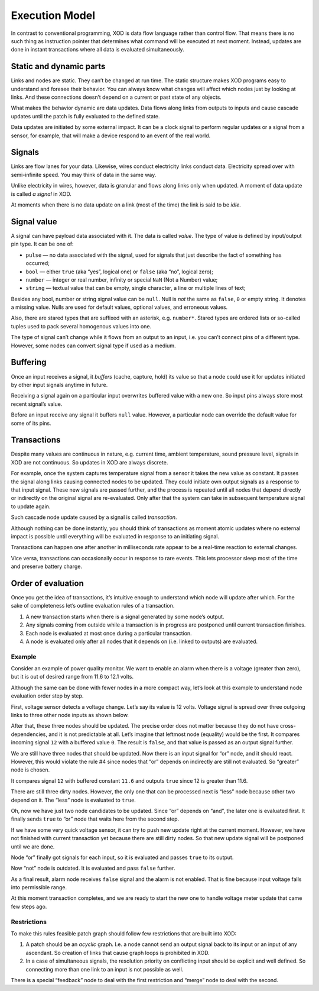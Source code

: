 
.. _execution:

***************
Execution Model
***************

In contrast to conventional programming, XOD is data flow language rather than
control flow. That means there is no such thing as instruction pointer that
determines what command will be executed at next moment. Instead, updates are
done in instant transactions where all data is evaluated simultaneously.

Static and dynamic parts
========================

Links and nodes are static. They can’t be changed at run time. The static
structure makes XOD programs easy to understand and foresee their behavior. You
can always know what changes will affect which nodes just by looking at
links.  And these connections doesn’t depend on a current or past state of any
objects.

What makes the behavior dynamic are data updates. Data flows along links
from outputs to inputs and cause cascade updates until the patch is fully
evaluated to the defined state.

Data updates are initiated by some external impact. It can be a clock signal
to perform regular updates or a signal from a sensor, for example, that will
make a device respond to an event of the real world.

Signals
=======

Links are flow lanes for your data. Likewise, wires conduct electricity
links conduct data. Electricity spread over with semi-infinite speed.
You may think of data in the same way.

Unlike electricity in wires, however, data is granular and flows along
links only when updated. A moment of data update is called *a signal*
in XOD.

At moments when there is no data update on a link (most of the time) the
link is said to be *idle*.

Signal value
============

A signal can have payload data associated with it. The data is called *value*.
The type of value is defined by input/output pin type. It can be one of:

* ``pulse`` — no data associated with the signal, used for signals that just
  describe the fact of something has occurred;
* ``bool`` — either ``true`` (aka “yes”, logical one) or ``false`` (aka “no”, logical zero);
* ``number`` — integer or real number, infinity or special ``NaN`` (Not a Number) value;
* ``string`` — textual value that can be empty, single character, a line or
  multiple lines of text;

Besides any bool, number or string signal value can be ``null``. Null is *not* the
same as ``false``, ``0`` or empty string. It denotes a missing value. Nulls are
used for default values, optional values, and erroneous values.

Also, there are stared types that are suffixed with an asterisk, e.g.
``number*``. Stared types are ordered lists or so-called tuples used to pack
several homogenous values into one.

The type of signal can’t change while it flows from an output to an input,
i.e. you can’t connect pins of a different type. However, some nodes 
can convert signal type if used as a medium.

Buffering
=========

Once an input receives a signal, it *buffers* (cache, capture, hold) its value
so that a node could use it for updates initiated by other input
signals anytime in future.

Receiving a signal again on a particular input overwrites buffered value with
a new one. So input pins always store most recent signal’s value.

Before an input receive any signal it buffers ``null`` value. However,
a particular node can override the default value for some of its pins.

Transactions
============

Despite many values are continuous in nature, e.g. current time, ambient
temperature, sound pressure level, signals in XOD are not continuous.
So updates in XOD are always discrete.

For example, once the system captures temperature signal from a sensor it takes
the new value as constant. It passes the signal along links causing connected
nodes to be updated. They could initiate own output signals as a response
to that input signal. These new signals are passed further, and the process is
repeated until all nodes that depend directly or indirectly on the original signal
are re-evaluated. Only after that the system can take in subsequent temperature
signal to update again.

Such cascade node update caused by a signal is called *transaction*.

Although nothing can be done instantly, you should think of transactions
as moment atomic updates where no external impact is possible until everything
will be evaluated in response to an initiating signal.

Transactions can happen one after another in milliseconds rate appear to be
a real-time reaction to external changes.

Vice versa, transactions can occasionally occur in response to rare events.
This lets processor sleep most of the time and preserve battery charge.

Order of evaluation
===================

Once you get the idea of transactions, it’s intuitive enough to understand which
node will update after which. For the sake of completeness let’s outline
evaluation rules of a transaction.

1. A new transaction starts when there is a signal generated by some node’s output.
2. Any signals coming from outside while a transaction is in progress are postponed
   until current transaction finishes.
3. Each node is evaluated at most once during a particular transaction.
4. A node is evaluated only after all nodes that it depends on (i.e. linked to
   outputs) are evaluated.

Example
-------

Consider an example of power quality monitor. We want to enable an alarm when there
is a voltage (greater than zero), but it is out of desired range from 11.6 to
12.1 volts.

.. image:: images/execution/voltage-monitor.*
   :align: center

Although the same can be done with fewer nodes in a more compact way, let’s look
at this example to understand node evaluation order step by step.

First, voltage sensor detects a voltage change. Let’s say its value is 12 volts.
Voltage signal is spread over three outgoing links to three other node inputs as
shown below.

.. image:: images/execution/voltage-monitor-p1.*
   :align: center

After that, these three nodes should be updated. The precise order does not matter
because they do not have cross-dependencies, and it is not predictable at all.
Let’s imagine that leftmost node (equality) would be the first. It compares incoming
signal ``12`` with a buffered value ``0``. The result is ``false``, and that value
is passed as an output signal further.

.. image:: images/execution/voltage-monitor-p2.*
   :align: center

We are still have three nodes that should be updated. Now there is an input signal
for “or” node, and it should react. However, this would violate the rule #4 since nodes
that “or” depends on indirectly are still not evaluated. So “greater” node is
chosen.

It compares signal ``12`` with buffered constant ``11.6`` and outputs ``true`` since
12 is greater than 11.6.

.. image:: images/execution/voltage-monitor-p3.*
   :align: center

There are still three dirty nodes. However, the only one that can be processed next is
“less” node because other two depend on it. The “less” node is evaluated to ``true``.

.. image:: images/execution/voltage-monitor-p4.*
   :align: center

Oh, now we have just two node candidates to be updated. Since “or” depends on “and”,
the later one is evaluated first. It finally sends ``true`` to “or” node that waits
here from the second step.

.. image:: images/execution/voltage-monitor-p5.*
   :align: center

If we have some very quick voltage sensor, it can try to push new update right at
the current moment. However, we have not finished with current transaction yet because there
are still dirty nodes. So that new update signal will be postponed until we are done.

Node “or” finally got signals for each input, so it is evaluated and passes ``true``
to its output.

.. image:: images/execution/voltage-monitor-p6.*
   :align: center

Now “not” node is outdated. It is evaluated and pass ``false`` further.

.. image:: images/execution/voltage-monitor-p7.*
   :align: center

As a final result, alarm node receives ``false`` signal and the alarm is not enabled.
That is fine because input voltage falls into permissible range.

At this moment transaction completes, and we are ready to start the new one to handle
voltage meter update that came few steps ago.

Restrictions
------------

To make this rules feasible patch graph should follow few restrictions that are
built into XOD:

1. A patch should be an *acyclic* graph. I.e. a node cannot send an output signal back
   to its input or an input of any ascendant. So creation of links that cause graph loops
   is prohibited in XOD.
2. In a case of simultaneous signals, the resolution priority on conflicting input should
   be explicit and well defined. So connecting more than one link to an input is
   not possible as well.

There is a special “feedback” node to deal with the first restriction and “merge” node
to deal with the second.
